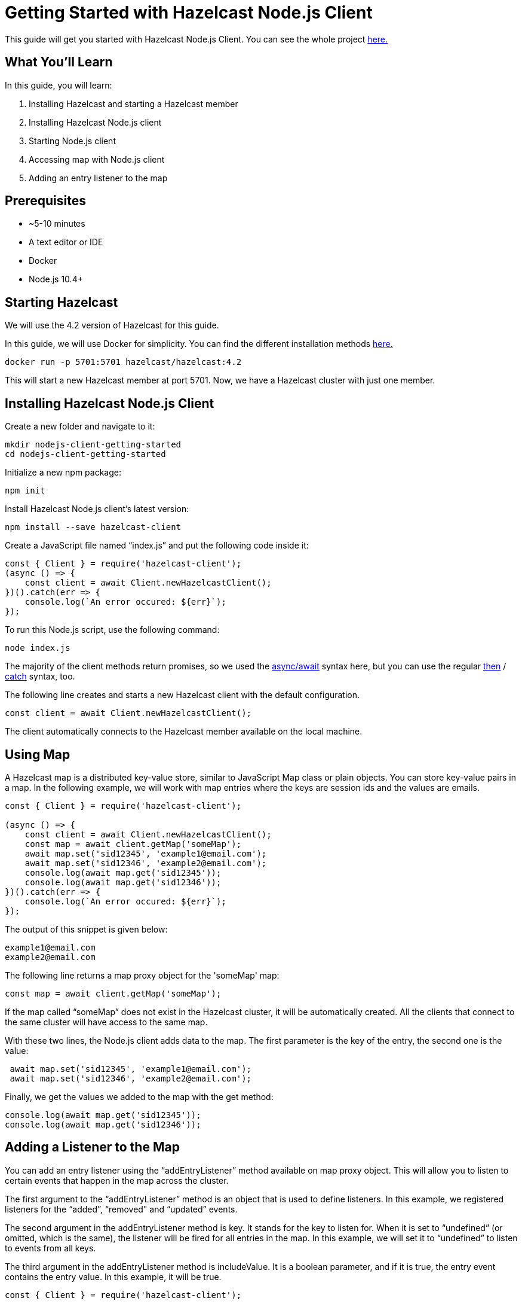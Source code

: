 ////
This is the base template for Hazelcast integration module guides.

You can clone this repository, work on it and create your guide, and then push to a new repository.
////

:github-address: https://github.com/hazelcast-guides/nodejs-client-getting-started
:source-highlighter: rouge
:templates-url: https://raw.githubusercontent.com/hazelcast-guides/adoc-templates/master

// Use this relative url if you are going to publish the guide on the guides site.
// Note that this url will not work locally and raise asciidoctor errors.
// So, complete the guide with the above url and set the below one just before 
// publishing on the guides site.
//
// :templates-url: templates:ROOT:page$/

= Getting Started with Hazelcast Node.js Client

// Content entered directly below the header but before the first section heading is called the preamble.

This guide will get you started with Hazelcast Node.js Client. You can see the whole project https://github.com/hazelcast-guides/nodejs-client-getting-started[here.]

== What You'll Learn

// Define the problem and tell reader what he/she will learn from this guide.

In this guide, you will learn:

1. Installing Hazelcast and starting a Hazelcast member
2. Installing Hazelcast Node.js client
3. Starting Node.js client
4. Accessing map with Node.js client
5. Adding an entry listener to the map


== Prerequisites

// Define the prerequisites for the guide.

* ~5-10 minutes
* A text editor or IDE
* Docker
* Node.js 10.4+


== Starting Hazelcast

We will use the 4.2 version of Hazelcast for this guide. 

In this guide, we will use Docker for simplicity. You can find the different installation methods https://docs.hazelcast.com/imdg/4.2/installation/installing-upgrading.html[here.]

[source]
----
docker run -p 5701:5701 hazelcast/hazelcast:4.2
----

This will start a new Hazelcast member at port 5701. Now, we have a Hazelcast cluster with just one member. 

== Installing Hazelcast Node.js Client

Create a new folder and navigate to it:

[source]
----
mkdir nodejs-client-getting-started
cd nodejs-client-getting-started
----

Initialize a new npm package:

[source]
----
npm init
----

Install Hazelcast Node.js client's latest version:

[source]
----
npm install --save hazelcast-client
----

Create a JavaScript file named “index.js” and put the following code inside it:

[source,javascript]
----
const { Client } = require('hazelcast-client');
(async () => {
    const client = await Client.newHazelcastClient();
})().catch(err => {
    console.log(`An error occured: ${err}`);
});
----

To run this Node.js script, use the following command:

[source]
----
node index.js
----

The majority of the client methods return promises, so we used the https://developer.mozilla.org/en-US/docs/Web/JavaScript/Reference/Statements/async_function[async/await] syntax here,
but you can use the regular https://developer.mozilla.org/en-US/docs/Web/JavaScript/Reference/Global_Objects/Promise/then[then] / https://developer.mozilla.org/en-US/docs/Web/JavaScript/Reference/Global_Objects/Promise/catch[catch]
syntax, too.


The following line creates and starts a new Hazelcast client with the default configuration.

[source,javascript]
----
const client = await Client.newHazelcastClient();
----


The client automatically connects to the Hazelcast member available on the local machine.


== Using Map

A Hazelcast map is a distributed key-value store, similar to JavaScript Map class or plain objects. You can store key-value pairs in a map.
In the following example, we will work with map entries where the keys are session ids and the values are emails.

[source,javascript]
----
const { Client } = require('hazelcast-client');

(async () => {
    const client = await Client.newHazelcastClient();
    const map = await client.getMap('someMap');
    await map.set('sid12345', 'example1@email.com');
    await map.set('sid12346', 'example2@email.com');
    console.log(await map.get('sid12345'));
    console.log(await map.get('sid12346'));
})().catch(err => {
    console.log(`An error occured: ${err}`);
});
----

The output of this snippet is given below: 

[source]
----
example1@email.com
example2@email.com
----

The following line returns a map proxy object for the 'someMap' map:

[source,javascript]
----
const map = await client.getMap('someMap');
----

If the map called “someMap” does not exist in the Hazelcast cluster, it will be automatically created. All the clients that connect to the same cluster will have access to the same map.

With these two lines, the Node.js client adds data to the map. The first parameter is the key of the entry, the second one is the value:

[source,javascript]
----
 await map.set('sid12345', 'example1@email.com');
 await map.set('sid12346', 'example2@email.com');
----

Finally, we get the values we added to the map with the get method:

[source,javascript]
----
console.log(await map.get('sid12345'));
console.log(await map.get('sid12346'));
----

== Adding a Listener to the Map

You can add an entry listener using the “addEntryListener” method available on map proxy object.
This will allow you to listen to certain events that happen in the map across the cluster.

The first argument to the “addEntryListener” method is an object that is used to define listeners.
In this example, we registered listeners for the “added”, “removed" and “updated” events.

The second argument in the addEntryListener method is key. It stands for the key to listen for.
When it is set to “undefined” (or omitted, which is the same), the listener will be fired for all entries in the map.
In this example, we will set it to “undefined” to listen to events from all keys.

The third argument in the addEntryListener method is includeValue. It is a boolean parameter, and if it is true, the entry event contains the entry value.
In this example, it will be true.

[source,javascript]
----
const { Client } = require('hazelcast-client');

(async () => {
    const client = await Client.newHazelcastClient();
    const map = await client.getMap('someMap');
    map.addEntryListener({
        added: (event) => {
            console.log(`Entry added. Key: ${event.key} Value: ${event.value}`)
        },
        removed: (event) => {
            console.log(`Entry removed. Key: ${event.key}`);
        },
        updated: (event) => {
            console.log(`Entry updated. Key: ${event.key} Value change: ${event.oldValue} -> ${event.value}`)
        },
    }, undefined, true);

    await map.clear();

    await map.set('sid12345', 'example1@email.com');
    await map.set('sid12346', 'example2@email.com');
    
    let email1 = await map.get('sid12345');
    let email2 = await map.get('sid12346');

    console.log(`Email1: ${email1}`);
    console.log(`Email2: ${email2}`);

    await map.delete('sid12345');
    await map.set('sid12346', 'example1@email.com');

    email1 = await map.get('sid12345');
    email2 = await map.get('sid12346');

    console.log(`Email1: ${email1}`);
    console.log(`Email2: ${email2}`);
})().catch(err => {
    console.log(`An error occured: ${err}`);
});
----

First, the map is cleared to fire events even if there are some entries in the map. Then, two session entries are added, and they are logged.
After that, we remove one of the entries and update the other one. Then, we log the session entries again.

The output is as follows:

[source]
----
Entry added. Key: sid12345 Value: example1@email.com
Entry added. Key: sid12346 Value: example2@email.com
Email1: example1@email.com
Email2: example2@email.com
Entry removed. Key: sid12345
Entry updated. Key: sid12346 Value change: example2@email.com -> example1@email.com
Email1: null
Email2: example1@email.com
----


The value of the first entry becomes “null” since it is removed.

== Summary

// Provide a quick summary

In this guide, you learned how to get started with Hazelcast Node.js Client using a distributed map.

== See Also

// Add some links to resources, such as other related guides.
// Use relative links used on the home page (see https://raw.githubusercontent.com/hazelcast-guides/guides-site/master/home/modules/ROOT/pages/index.adoc)

There are a lot of things that you can do with the Node.js client. For more, such as how you can query a map with predicates and SQL,
check out our https://github.com/hazelcast/hazelcast-nodejs-client[Node.js client repository.]

If you have any questions, suggestions, or feedback please do not hesitate to reach out to us via https://slack.hazelcast.com/[Hazelcast Community Slack.]
Also, please take a look at https://github.com/hazelcast/hazelcast-nodejs-client/issues[the issue list] if you would like to contribute to the client.
